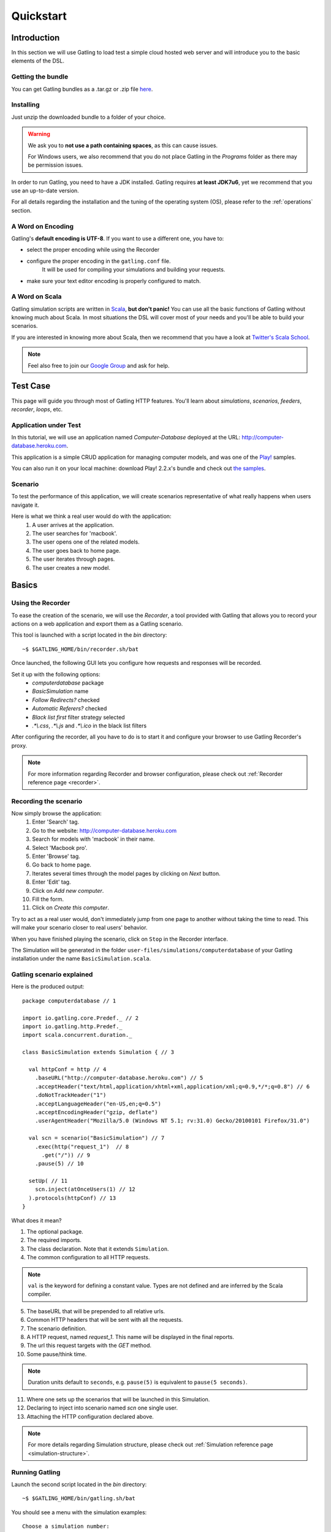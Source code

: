.. _quickstart:

##########
Quickstart
##########

Introduction
============

In this section we will use Gatling to load test a simple cloud hosted web server and will introduce you to the basic elements of the DSL.

Getting the bundle
------------------

You can get Gatling bundles as a .tar.gz or .zip file `here <http://gatling.io/download>`__.

Installing
----------

Just unzip the downloaded bundle to a folder of your choice.

.. warning::
  We ask you to **not use a path containing spaces**, as this can cause issues.

  For Windows users, we also recommend that you do not place Gatling in the *Programs* folder as there may be permission issues.

In order to run Gatling, you need to have a JDK installed.
Gatling requires **at least JDK7u6**, yet we recommend that you use an up-to-date version.

For all details regarding the installation and the tuning of the operating system (OS), please refer to the :ref:`operations` section.

A Word on Encoding
------------------

Gatling's **default encoding is UTF-8**. If you want to use a different one, you have to:

* select the proper encoding while using the Recorder
* configure the proper encoding in the ``gatling.conf`` file.
    It will be used for compiling your simulations and building your requests.
* make sure your text editor encoding is properly configured to match.

A Word on Scala
---------------

Gatling simulation scripts are written in `Scala <http://www.scala-lang.org/>`_, **but don't panic!** You can use all the basic functions of Gatling without knowing much about Scala.
In most situations the DSL will cover most of your needs and you'll be able to build your scenarios.

If you are interested in knowing more about Scala, then we recommend that you have a look at `Twitter's Scala School <http://twitter.github.io/scala_school>`_.

.. note::
  Feel also free to join our `Google Group`_ and ask for help.

Test Case
=========

This page will guide you through most of Gatling HTTP features. You'll learn about *simulations*, *scenarios*, *feeders*, *recorder*, *loops*, etc.

Application under Test
----------------------

In this tutorial, we will use an application named *Computer-Database* deployed at the URL: `<http://computer-database.heroku.com>`__.

This application is a simple CRUD application for managing computer models, and was one of the `Play! <http://www.playframework.com/>`_ samples.

You can also run it on your local machine: download Play! 2.2.x's bundle and check out `the samples <https://github.com/playframework/playframework/tree/2.2.x/samples/scala/computer-database>`__.

Scenario
--------

To test the performance of this application, we will create scenarios representative of what really happens when users navigate it.

Here is what we think a real user would do with the application:
  #. A user arrives at the application.
  #. The user searches for 'macbook'.
  #. The user opens one of the related models.
  #. The user goes back to home page.
  #. The user iterates through pages.
  #. The user creates a new model.

Basics
======

Using the Recorder
------------------

To ease the creation of the scenario, we will use the *Recorder*, a tool provided with Gatling that allows you to record your actions on a web application and export them as a Gatling scenario.

This tool is launched with a script located in the *bin* directory::

  ~$ $GATLING_HOME/bin/recorder.sh/bat

Once launched, the following GUI lets you configure how requests and responses will be recorded.

Set it up with the following options:
  * *computerdatabase* package
  * *BasicSimulation* name
  * *Follow Redirects?* checked
  * *Automatic Referers?* checked
  * *Black list first* filter strategy selected
  * *.\*\\.css*, *.\*\\.js* and *.\*\\.ico* in the black list filters

.. image:: img/recorder.png

After configuring the recorder, all you have to do is to start it and configure your browser to use Gatling Recorder's proxy.

.. note::
  For more information regarding Recorder and browser configuration, please check out :ref:`Recorder reference page <recorder>`.

Recording the scenario
----------------------

Now simply browse the application:
  #. Enter 'Search' tag.
  #. Go to the website: http://computer-database.heroku.com
  #. Search for models with 'macbook' in their name.
  #. Select 'Macbook pro'.
  #. Enter 'Browse' tag.
  #. Go back to home page.
  #. Iterates several times through the model pages by clicking on *Next* button.
  #. Enter 'Edit' tag.
  #. Click on *Add new computer*.
  #. Fill the form.
  #. Click on *Create this computer*.

Try to act as a real user would, don't immediately jump from one page to another without taking the time to read.
This will make your scenario closer to real users' behavior.

When you have finished playing the scenario, click on ``Stop`` in the Recorder interface.

The Simulation will be generated in the folder ``user-files/simulations/computerdatabase`` of your Gatling installation under the name ``BasicSimulation.scala``.

Gatling scenario explained
--------------------------

Here is the produced output:
::

  package computerdatabase // 1

  import io.gatling.core.Predef._ // 2
  import io.gatling.http.Predef._
  import scala.concurrent.duration._

  class BasicSimulation extends Simulation { // 3

    val httpConf = http // 4
      .baseURL("http://computer-database.heroku.com") // 5
      .acceptHeader("text/html,application/xhtml+xml,application/xml;q=0.9,*/*;q=0.8") // 6
      .doNotTrackHeader("1")
      .acceptLanguageHeader("en-US,en;q=0.5")
      .acceptEncodingHeader("gzip, deflate")
      .userAgentHeader("Mozilla/5.0 (Windows NT 5.1; rv:31.0) Gecko/20100101 Firefox/31.0")

    val scn = scenario("BasicSimulation") // 7
      .exec(http("request_1")  // 8
        .get("/")) // 9
      .pause(5) // 10

    setUp( // 11
      scn.inject(atOnceUsers(1) // 12
    ).protocols(httpConf) // 13
  }


What does it mean?

1. The optional package.
2. The required imports.
3. The class declaration. Note that it extends ``Simulation``.
4. The common configuration to all HTTP requests.

.. note::
  ``val`` is the keyword for defining a constant value.
  Types are not defined and are inferred by the Scala compiler.

5. The baseURL that will be prepended to all relative urls.
6. Common HTTP headers that will be sent with all the requests.
7. The scenario definition.
8. A HTTP request, named *request_1*. This name will be displayed in the final reports.
9. The url this request targets with the *GET* method.
10. Some pause/think time.

.. note::
  Duration units default to ``seconds``, e.g. ``pause(5)`` is equivalent to ``pause(5 seconds)``.

11. Where one sets up the scenarios that will be launched in this Simulation.
12. Declaring to inject into scenario named *scn* one single user.
13. Attaching the HTTP configuration declared above.

.. note::
  For more details regarding Simulation structure, please check out :ref:`Simulation reference page <simulation-structure>`.

Running Gatling
---------------

Launch the second script located in the *bin* directory::

  ~$ $GATLING_HOME/bin/gatling.sh/bat


You should see a menu with the simulation examples::

  Choose a simulation number:
     [0] computerdatabase.BasicSimulation


When the simulation is done, the console will display a link to the HTML reports.

.. note::
  If Gatling doesn't work as expected, see our :ref:`FAQ <faq>` or ask on our `Google Group`_.

Going Further
-------------

When you're ready to go further, please check out the :ref:`Advanced Tutorial <advanced_tutorial>`.

.. _Google Group: https://groups.google.com/forum/#!forum/gatling

